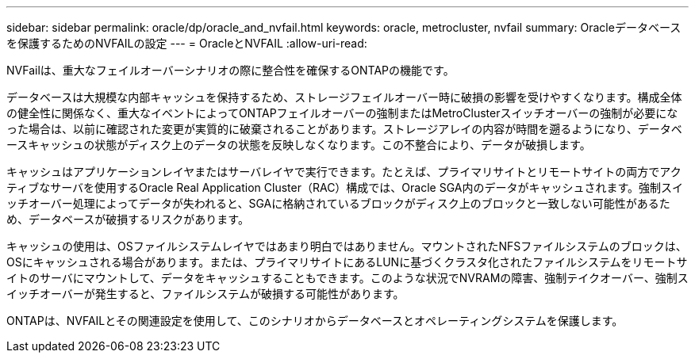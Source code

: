 ---
sidebar: sidebar 
permalink: oracle/dp/oracle_and_nvfail.html 
keywords: oracle, metrocluster, nvfail 
summary: Oracleデータベースを保護するためのNVFAILの設定 
---
= OracleとNVFAIL
:allow-uri-read: 


[role="lead"]
NVFailは、重大なフェイルオーバーシナリオの際に整合性を確保するONTAPの機能です。

データベースは大規模な内部キャッシュを保持するため、ストレージフェイルオーバー時に破損の影響を受けやすくなります。構成全体の健全性に関係なく、重大なイベントによってONTAPフェイルオーバーの強制またはMetroClusterスイッチオーバーの強制が必要になった場合は、以前に確認された変更が実質的に破棄されることがあります。ストレージアレイの内容が時間を遡るようになり、データベースキャッシュの状態がディスク上のデータの状態を反映しなくなります。この不整合により、データが破損します。

キャッシュはアプリケーションレイヤまたはサーバレイヤで実行できます。たとえば、プライマリサイトとリモートサイトの両方でアクティブなサーバを使用するOracle Real Application Cluster（RAC）構成では、Oracle SGA内のデータがキャッシュされます。強制スイッチオーバー処理によってデータが失われると、SGAに格納されているブロックがディスク上のブロックと一致しない可能性があるため、データベースが破損するリスクがあります。

キャッシュの使用は、OSファイルシステムレイヤではあまり明白ではありません。マウントされたNFSファイルシステムのブロックは、OSにキャッシュされる場合があります。または、プライマリサイトにあるLUNに基づくクラスタ化されたファイルシステムをリモートサイトのサーバにマウントして、データをキャッシュすることもできます。このような状況でNVRAMの障害、強制テイクオーバー、強制スイッチオーバーが発生すると、ファイルシステムが破損する可能性があります。

ONTAPは、NVFAILとその関連設定を使用して、このシナリオからデータベースとオペレーティングシステムを保護します。
